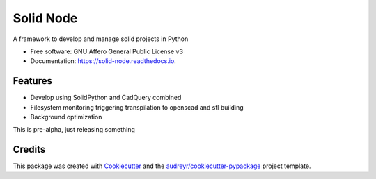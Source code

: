 ==========
Solid Node
==========


.. image:: https://img.shields.io/pypi/v/solid_node.svg
        :target: https://pypi.python.org/pypi/solid_node

.. image:: https://img.shields.io/travis/lfagundes/solid_node.svg
        :target: https://travis-ci.com/lfagundes/solid_node

.. image:: https://readthedocs.org/projects/solid-framework/badge/?version=latest
        :target: https://solid-framework.readthedocs.io/en/latest/?version=latest
        :alt: Documentation Status


.. image:: https://pyup.io/repos/github/lfagundes/solid_node/shield.svg
     :target: https://pyup.io/repos/github/lfagundes/solid_node/
     :alt: Updates



A framework to develop and manage solid projects in Python


* Free software: GNU Affero General Public License v3
* Documentation: https://solid-node.readthedocs.io.


Features
--------

* Develop using SolidPython and CadQuery combined
* Filesystem monitoring triggering transpilation to openscad and stl building
* Background optimization

This is pre-alpha, just releasing something

Credits
-------

This package was created with Cookiecutter_ and the `audreyr/cookiecutter-pypackage`_ project template.

.. _Cookiecutter: https://github.com/audreyr/cookiecutter
.. _`audreyr/cookiecutter-pypackage`: https://github.com/audreyr/cookiecutter-pypackage
